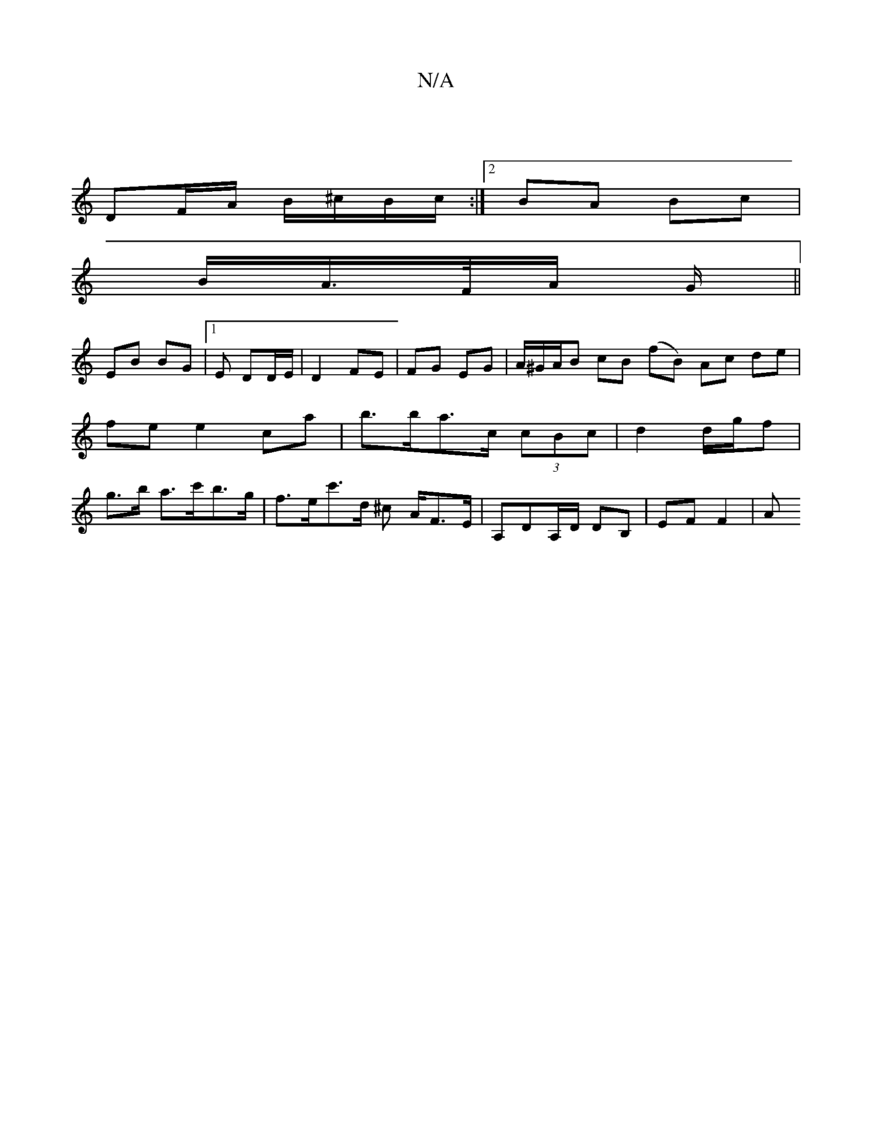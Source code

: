 X:1
T:N/A
M:4/4
R:N/A
K:Cmajor
 |
DF/A/ B/^c/B/c/ :|[2 BA Bc |
B/A/>F/A/ G/ ||
EB BG |1 E DD/E/ | D2 FE | FG EG | A/^G/A/B cB (fB) Ac de | fe e2 ca |b>ba>c (3cBc | d2 d/g/f | g>b a>^=c'b>g| f>ec'>d ^c A/F>E | A,DA,/D/ DB,|EF F2 | A
